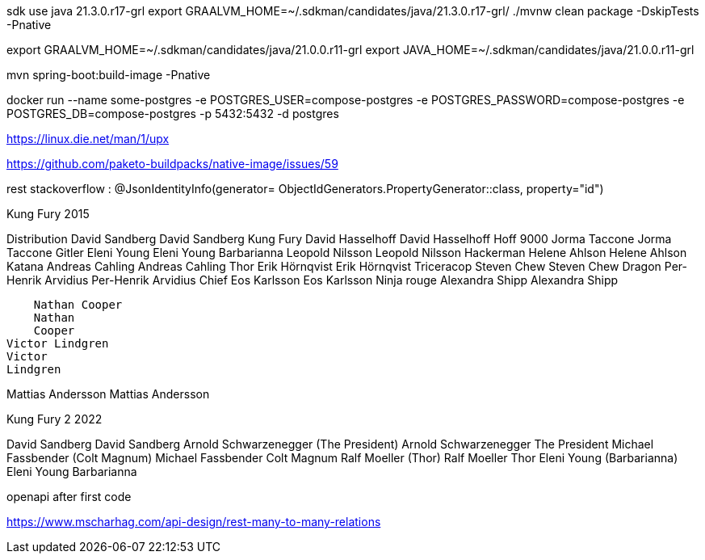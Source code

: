 

sdk use java 21.3.0.r17-grl
export  GRAALVM_HOME=~/.sdkman/candidates/java/21.3.0.r17-grl/
./mvnw clean package -DskipTests -Pnative

export GRAALVM_HOME=~/.sdkman/candidates/java/21.0.0.r11-grl
export JAVA_HOME=~/.sdkman/candidates/java/21.0.0.r11-grl

mvn spring-boot:build-image -Pnative


docker run --name some-postgres -e POSTGRES_USER=compose-postgres -e POSTGRES_PASSWORD=compose-postgres -e POSTGRES_DB=compose-postgres -p 5432:5432 -d postgres

https://linux.die.net/man/1/upx

https://github.com/paketo-buildpacks/native-image/issues/59

rest stackoverflow :
@JsonIdentityInfo(generator= ObjectIdGenerators.PropertyGenerator::class, property="id")


Kung Fury 2015

Distribution
    David Sandberg
    David Sandberg
Kung Fury
    David Hasselhoff
    David Hasselhoff
Hoff 9000
    Jorma Taccone
    Jorma Taccone
Gitler
    Eleni Young
    Eleni Young
Barbarianna
    Leopold Nilsson
    Leopold
    Nilsson
Hackerman
    Helene Ahlson
    Helene
    Ahlson
Katana
    Andreas Cahling
    Andreas
    Cahling
Thor
    Erik Hörnqvist
    Erik Hörnqvist
Triceracop
    Steven Chew
    Steven Chew
Dragon
    Per-Henrik Arvidius
    Per-Henrik
    Arvidius
Chief
    Eos Karlsson
    Eos Karlsson
Ninja rouge
    Alexandra Shipp
    Alexandra
    Shipp

    Nathan Cooper
    Nathan
    Cooper
Victor Lindgren
Victor
Lindgren

Mattias Andersson
Mattias
Andersson


Kung Fury 2 2022

David Sandberg
David Sandberg
Arnold Schwarzenegger (The President)
Arnold Schwarzenegger
The President
Michael Fassbender (Colt Magnum)
Michael Fassbender
Colt Magnum
Ralf Moeller (Thor)
Ralf Moeller
Thor
Eleni Young (Barbarianna)
Eleni Young
Barbarianna

openapi after first code

https://www.mscharhag.com/api-design/rest-many-to-many-relations

